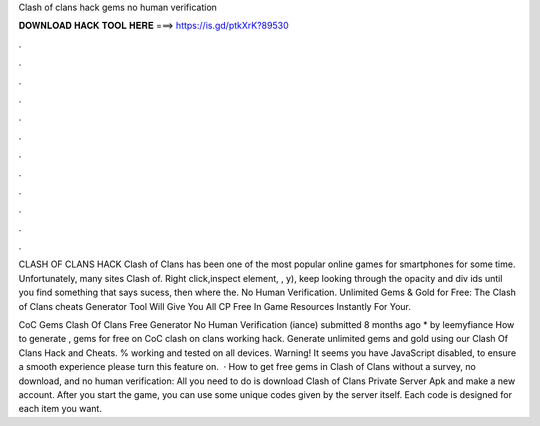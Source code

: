 Clash of clans hack gems no human verification



𝐃𝐎𝐖𝐍𝐋𝐎𝐀𝐃 𝐇𝐀𝐂𝐊 𝐓𝐎𝐎𝐋 𝐇𝐄𝐑𝐄 ===> https://is.gd/ptkXrK?89530



.



.



.



.



.



.



.



.



.



.



.



.

CLASH OF CLANS HACK Clash of Clans has been one of the most popular online games for smartphones for some time. Unfortunately, many sites Clash of. Right click,inspect element, , y), keep looking through the opacity and div ids until you find something that says sucess, then where the. No Human Verification. Unlimited Gems & Gold for Free: The Clash of Clans cheats Generator Tool Will Give You All CP Free In Game Resources Instantly For Your.

CoC Gems Clash Of Clans Free Generator No Human Verification (iance) submitted 8 months ago * by leemyfiance How to generate , gems for free on CoC clash on clans working hack. Generate unlimited gems and gold using our Clash Of Clans Hack and Cheats. % working and tested on all devices. Warning! It seems you have JavaScript disabled, to ensure a smooth experience please turn this feature on.  · How to get free gems in Clash of Clans without a survey, no download, and no human verification: All you need to do is download Clash of Clans Private Server Apk and make a new account. After you start the game, you can use some unique codes given by the server itself. Each code is designed for each item you want.
